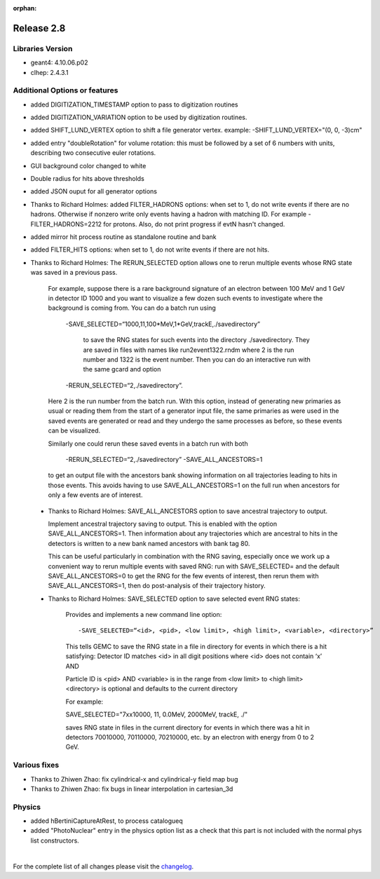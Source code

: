 :orphan:

.. _2.8:

###########
Release 2.8
###########

Libraries Version
-----------------

- geant4: 4.10.06.p02
- clhep: 2.4.3.1



Additional Options or features
------------------------------

- added DIGITIZATION_TIMESTAMP option to pass to digitization routines
- added DIGITIZATION_VARIATION option to be used by digitization routines.

- added  SHIFT_LUND_VERTEX option to shift a file generator vertex.
  example: -SHIFT_LUND_VERTEX="(0, 0, -3)cm"

- added entry "doubleRotation" for volume rotation: this must be followed
  by a set of 6 numbers with units, describing two consecutive euler rotations.

- GUI background color changed to white

- Double radius for hits above thresholds

- added JSON ouput for all generator options

- Thanks to Richard Holmes: added FILTER_HADRONS options: when set to 1, do not write events if there are no hadrons.
  Otherwise if nonzero write only events having a hadron with matching ID. For example -FILTER_HADRONS=2212 for protons.
  Also, do not print progress if evtN hasn't changed.

- added mirror hit process routine as standalone routine and bank

- added FILTER_HITS options: when set to 1, do not write events if there are not hits.

- Thanks to Richard Holmes: The RERUN_SELECTED option allows one to rerun multiple events whose RNG state was saved in a previous pass.

    For example, suppose there is a rare background signature of an electron between 100 MeV and 1 GeV in detector ID 1000
    and you want to visualize a few dozen such events to investigate where the background is coming from. You can do a batch
    run using

     -SAVE_SELECTED=“1000,11,100*MeV,1*GeV,trackE,./savedirectory”

	 to save the RNG states for such events into the directory ./savedirectory. They are saved in files with names like run2event1322.rndm where 2 is the run number and 1322 is the event number.
	 Then you can do an interactive run with the same gcard and option

     -RERUN_SELECTED=“2,./savedirectory”.

    Here 2 is the run number from the batch run. With this option, instead of generating new primaries as usual or reading
    them from the start of a generator input file, the same primaries as were used in the saved events are generated or read
    and they undergo the same processes as before, so these events can be visualized.

    Similarly one could rerun these saved events in a batch run with both

     -RERUN_SELECTED=“2,./savedirectory”  -SAVE_ALL_ANCESTORS=1

    to get an output file with the ancestors bank showing information on all trajectories leading to hits in those events.
    This avoids having to use SAVE_ALL_ANCESTORS=1 on the full run when ancestors for only a few events are of interest.

 - Thanks to Richard Holmes: SAVE_ALL_ANCESTORS option to save ancestral trajectory to output.

   Implement ancestral trajectory saving to output. This is enabled with the option SAVE_ALL_ANCESTORS=1.
   Then information about any trajectories which are ancestral to hits in the detectors is written to a new bank named ancestors with bank tag 80.

   This can be useful particularly in combination with the RNG saving, especially once we work up a convenient way to rerun multiple events
   with saved RNG: run with SAVE_SELECTED= and the default SAVE_ALL_ANCESTORS=0 to get the RNG for the few events of interest, then
   rerun them with SAVE_ALL_ANCESTORS=1, then do post-analysis of their trajectory history.

 - Thanks to Richard Holmes: SAVE_SELECTED option to save selected event RNG states:

    Provides and implements a new command line option::

     -SAVE_SELECTED=“<id>, <pid>, <low limit>, <high limit>, <variable>, <directory>”

    This tells GEMC to save the RNG state in a file in directory for events in which there is a hit satisfying:
    Detector ID matches <id> in all digit positions where <id> does not contain ‘x’ AND

    Particle ID is <pid> AND <variable> is in the range from <low limit> to <high limit> <directory> is optional and defaults to the current directory

    For example::

    SAVE_SELECTED="7xx10000, 11, 0.0MeV, 2000MeV, trackE, ./"

    saves RNG state in files in the current directory for events in which there was a hit in detectors 70010000, 70110000, 70210000, etc. by an electron with energy from 0 to 2 GeV.



Various fixes
-------------

- Thanks to Zhiwen Zhao: fix cylindrical-x and cylindrical-y field map bug
- Thanks to Zhiwen Zhao: fix bugs in linear interpolation in cartesian_3d


Physics
-------

- added hBertiniCaptureAtRest,  to process catalogueq
- added "PhotoNuclear" entry in the physics option list as a check that this part is not included with the normal phys list constructors.



|

For the complete list of all changes please visit the `changelog <../changelog.html>`_.



